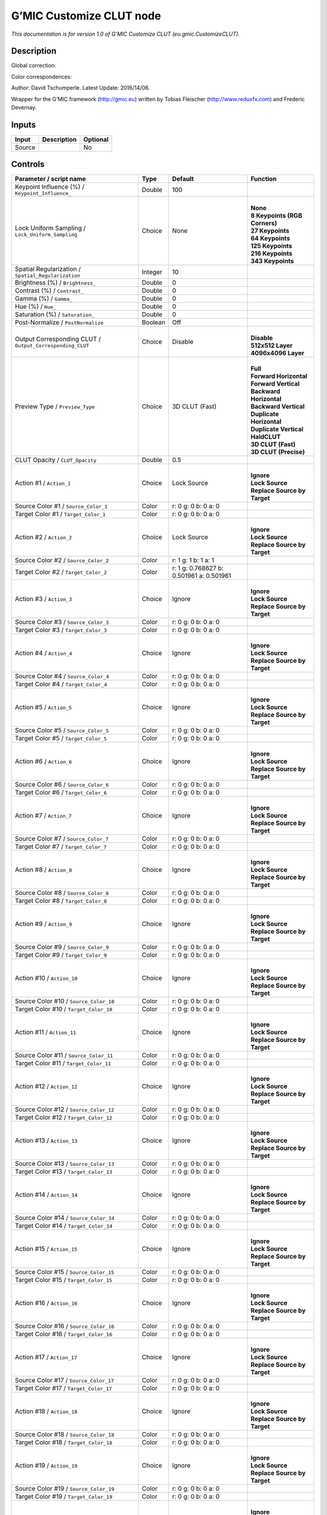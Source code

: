 .. _eu.gmic.CustomizeCLUT:

.. raw:: html

   <!-- Do not edit this file! It is generated automatically by Natron itself. -->

G’MIC Customize CLUT node
=========================

*This documentation is for version 1.0 of G’MIC Customize CLUT (eu.gmic.CustomizeCLUT).*

Description
-----------

Global correction:

Color correspondences:

Author: David Tschumperle. Latest Update: 2016/14/06.

Wrapper for the G’MIC framework (http://gmic.eu) written by Tobias Fleischer (http://www.reduxfx.com) and Frederic Devernay.

Inputs
------

+--------+-------------+----------+
| Input  | Description | Optional |
+========+=============+==========+
| Source |             | No       |
+--------+-------------+----------+

Controls
--------

.. tabularcolumns:: |>{\raggedright}p{0.2\columnwidth}|>{\raggedright}p{0.06\columnwidth}|>{\raggedright}p{0.07\columnwidth}|p{0.63\columnwidth}|

.. cssclass:: longtable

+-----------------------------------------------------------+---------+------------------------------------------+---------------------------------+
| Parameter / script name                                   | Type    | Default                                  | Function                        |
+===========================================================+=========+==========================================+=================================+
| Keypoint Influence (%) / ``Keypoint_Influence_``          | Double  | 100                                      |                                 |
+-----------------------------------------------------------+---------+------------------------------------------+---------------------------------+
| Lock Uniform Sampling / ``Lock_Uniform_Sampling``         | Choice  | None                                     | |                               |
|                                                           |         |                                          | | **None**                      |
|                                                           |         |                                          | | **8 Keypoints (RGB Corners)** |
|                                                           |         |                                          | | **27 Keypoints**              |
|                                                           |         |                                          | | **64 Keypoints**              |
|                                                           |         |                                          | | **125 Keypoints**             |
|                                                           |         |                                          | | **216 Keypoints**             |
|                                                           |         |                                          | | **343 Keypoints**             |
+-----------------------------------------------------------+---------+------------------------------------------+---------------------------------+
| Spatial Regularization / ``Spatial_Regularization``       | Integer | 10                                       |                                 |
+-----------------------------------------------------------+---------+------------------------------------------+---------------------------------+
| Brightness (%) / ``Brightness_``                          | Double  | 0                                        |                                 |
+-----------------------------------------------------------+---------+------------------------------------------+---------------------------------+
| Contrast (%) / ``Contrast_``                              | Double  | 0                                        |                                 |
+-----------------------------------------------------------+---------+------------------------------------------+---------------------------------+
| Gamma (%) / ``Gamma_``                                    | Double  | 0                                        |                                 |
+-----------------------------------------------------------+---------+------------------------------------------+---------------------------------+
| Hue (%) / ``Hue_``                                        | Double  | 0                                        |                                 |
+-----------------------------------------------------------+---------+------------------------------------------+---------------------------------+
| Saturation (%) / ``Saturation_``                          | Double  | 0                                        |                                 |
+-----------------------------------------------------------+---------+------------------------------------------+---------------------------------+
| Post-Normalize / ``PostNormalize``                        | Boolean | Off                                      |                                 |
+-----------------------------------------------------------+---------+------------------------------------------+---------------------------------+
| Output Corresponding CLUT / ``Output_Corresponding_CLUT`` | Choice  | Disable                                  | |                               |
|                                                           |         |                                          | | **Disable**                   |
|                                                           |         |                                          | | **512x512 Layer**             |
|                                                           |         |                                          | | **4096x4096 Layer**           |
+-----------------------------------------------------------+---------+------------------------------------------+---------------------------------+
| Preview Type / ``Preview_Type``                           | Choice  | 3D CLUT (Fast)                           | |                               |
|                                                           |         |                                          | | **Full**                      |
|                                                           |         |                                          | | **Forward Horizontal**        |
|                                                           |         |                                          | | **Forward Vertical**          |
|                                                           |         |                                          | | **Backward Horizontal**       |
|                                                           |         |                                          | | **Backward Vertical**         |
|                                                           |         |                                          | | **Duplicate Horizontal**      |
|                                                           |         |                                          | | **Duplicate Vertical**        |
|                                                           |         |                                          | | **HaldCLUT**                  |
|                                                           |         |                                          | | **3D CLUT (Fast)**            |
|                                                           |         |                                          | | **3D CLUT (Precise)**         |
+-----------------------------------------------------------+---------+------------------------------------------+---------------------------------+
| CLUT Opacity / ``CLUT_Opacity``                           | Double  | 0.5                                      |                                 |
+-----------------------------------------------------------+---------+------------------------------------------+---------------------------------+
| Action #1 / ``Action_1``                                  | Choice  | Lock Source                              | |                               |
|                                                           |         |                                          | | **Ignore**                    |
|                                                           |         |                                          | | **Lock Source**               |
|                                                           |         |                                          | | **Replace Source by Target**  |
+-----------------------------------------------------------+---------+------------------------------------------+---------------------------------+
| Source Color #1 / ``Source_Color_1``                      | Color   | r: 0 g: 0 b: 0 a: 0                      |                                 |
+-----------------------------------------------------------+---------+------------------------------------------+---------------------------------+
| Target Color #1 / ``Target_Color_1``                      | Color   | r: 0 g: 0 b: 0 a: 0                      |                                 |
+-----------------------------------------------------------+---------+------------------------------------------+---------------------------------+
| Action #2 / ``Action_2``                                  | Choice  | Lock Source                              | |                               |
|                                                           |         |                                          | | **Ignore**                    |
|                                                           |         |                                          | | **Lock Source**               |
|                                                           |         |                                          | | **Replace Source by Target**  |
+-----------------------------------------------------------+---------+------------------------------------------+---------------------------------+
| Source Color #2 / ``Source_Color_2``                      | Color   | r: 1 g: 1 b: 1 a: 1                      |                                 |
+-----------------------------------------------------------+---------+------------------------------------------+---------------------------------+
| Target Color #2 / ``Target_Color_2``                      | Color   | r: 1 g: 0.768627 b: 0.501961 a: 0.501961 |                                 |
+-----------------------------------------------------------+---------+------------------------------------------+---------------------------------+
| Action #3 / ``Action_3``                                  | Choice  | Ignore                                   | |                               |
|                                                           |         |                                          | | **Ignore**                    |
|                                                           |         |                                          | | **Lock Source**               |
|                                                           |         |                                          | | **Replace Source by Target**  |
+-----------------------------------------------------------+---------+------------------------------------------+---------------------------------+
| Source Color #3 / ``Source_Color_3``                      | Color   | r: 0 g: 0 b: 0 a: 0                      |                                 |
+-----------------------------------------------------------+---------+------------------------------------------+---------------------------------+
| Target Color #3 / ``Target_Color_3``                      | Color   | r: 0 g: 0 b: 0 a: 0                      |                                 |
+-----------------------------------------------------------+---------+------------------------------------------+---------------------------------+
| Action #4 / ``Action_4``                                  | Choice  | Ignore                                   | |                               |
|                                                           |         |                                          | | **Ignore**                    |
|                                                           |         |                                          | | **Lock Source**               |
|                                                           |         |                                          | | **Replace Source by Target**  |
+-----------------------------------------------------------+---------+------------------------------------------+---------------------------------+
| Source Color #4 / ``Source_Color_4``                      | Color   | r: 0 g: 0 b: 0 a: 0                      |                                 |
+-----------------------------------------------------------+---------+------------------------------------------+---------------------------------+
| Target Color #4 / ``Target_Color_4``                      | Color   | r: 0 g: 0 b: 0 a: 0                      |                                 |
+-----------------------------------------------------------+---------+------------------------------------------+---------------------------------+
| Action #5 / ``Action_5``                                  | Choice  | Ignore                                   | |                               |
|                                                           |         |                                          | | **Ignore**                    |
|                                                           |         |                                          | | **Lock Source**               |
|                                                           |         |                                          | | **Replace Source by Target**  |
+-----------------------------------------------------------+---------+------------------------------------------+---------------------------------+
| Source Color #5 / ``Source_Color_5``                      | Color   | r: 0 g: 0 b: 0 a: 0                      |                                 |
+-----------------------------------------------------------+---------+------------------------------------------+---------------------------------+
| Target Color #5 / ``Target_Color_5``                      | Color   | r: 0 g: 0 b: 0 a: 0                      |                                 |
+-----------------------------------------------------------+---------+------------------------------------------+---------------------------------+
| Action #6 / ``Action_6``                                  | Choice  | Ignore                                   | |                               |
|                                                           |         |                                          | | **Ignore**                    |
|                                                           |         |                                          | | **Lock Source**               |
|                                                           |         |                                          | | **Replace Source by Target**  |
+-----------------------------------------------------------+---------+------------------------------------------+---------------------------------+
| Source Color #6 / ``Source_Color_6``                      | Color   | r: 0 g: 0 b: 0 a: 0                      |                                 |
+-----------------------------------------------------------+---------+------------------------------------------+---------------------------------+
| Target Color #6 / ``Target_Color_6``                      | Color   | r: 0 g: 0 b: 0 a: 0                      |                                 |
+-----------------------------------------------------------+---------+------------------------------------------+---------------------------------+
| Action #7 / ``Action_7``                                  | Choice  | Ignore                                   | |                               |
|                                                           |         |                                          | | **Ignore**                    |
|                                                           |         |                                          | | **Lock Source**               |
|                                                           |         |                                          | | **Replace Source by Target**  |
+-----------------------------------------------------------+---------+------------------------------------------+---------------------------------+
| Source Color #7 / ``Source_Color_7``                      | Color   | r: 0 g: 0 b: 0 a: 0                      |                                 |
+-----------------------------------------------------------+---------+------------------------------------------+---------------------------------+
| Target Color #7 / ``Target_Color_7``                      | Color   | r: 0 g: 0 b: 0 a: 0                      |                                 |
+-----------------------------------------------------------+---------+------------------------------------------+---------------------------------+
| Action #8 / ``Action_8``                                  | Choice  | Ignore                                   | |                               |
|                                                           |         |                                          | | **Ignore**                    |
|                                                           |         |                                          | | **Lock Source**               |
|                                                           |         |                                          | | **Replace Source by Target**  |
+-----------------------------------------------------------+---------+------------------------------------------+---------------------------------+
| Source Color #8 / ``Source_Color_8``                      | Color   | r: 0 g: 0 b: 0 a: 0                      |                                 |
+-----------------------------------------------------------+---------+------------------------------------------+---------------------------------+
| Target Color #8 / ``Target_Color_8``                      | Color   | r: 0 g: 0 b: 0 a: 0                      |                                 |
+-----------------------------------------------------------+---------+------------------------------------------+---------------------------------+
| Action #9 / ``Action_9``                                  | Choice  | Ignore                                   | |                               |
|                                                           |         |                                          | | **Ignore**                    |
|                                                           |         |                                          | | **Lock Source**               |
|                                                           |         |                                          | | **Replace Source by Target**  |
+-----------------------------------------------------------+---------+------------------------------------------+---------------------------------+
| Source Color #9 / ``Source_Color_9``                      | Color   | r: 0 g: 0 b: 0 a: 0                      |                                 |
+-----------------------------------------------------------+---------+------------------------------------------+---------------------------------+
| Target Color #9 / ``Target_Color_9``                      | Color   | r: 0 g: 0 b: 0 a: 0                      |                                 |
+-----------------------------------------------------------+---------+------------------------------------------+---------------------------------+
| Action #10 / ``Action_10``                                | Choice  | Ignore                                   | |                               |
|                                                           |         |                                          | | **Ignore**                    |
|                                                           |         |                                          | | **Lock Source**               |
|                                                           |         |                                          | | **Replace Source by Target**  |
+-----------------------------------------------------------+---------+------------------------------------------+---------------------------------+
| Source Color #10 / ``Source_Color_10``                    | Color   | r: 0 g: 0 b: 0 a: 0                      |                                 |
+-----------------------------------------------------------+---------+------------------------------------------+---------------------------------+
| Target Color #10 / ``Target_Color_10``                    | Color   | r: 0 g: 0 b: 0 a: 0                      |                                 |
+-----------------------------------------------------------+---------+------------------------------------------+---------------------------------+
| Action #11 / ``Action_11``                                | Choice  | Ignore                                   | |                               |
|                                                           |         |                                          | | **Ignore**                    |
|                                                           |         |                                          | | **Lock Source**               |
|                                                           |         |                                          | | **Replace Source by Target**  |
+-----------------------------------------------------------+---------+------------------------------------------+---------------------------------+
| Source Color #11 / ``Source_Color_11``                    | Color   | r: 0 g: 0 b: 0 a: 0                      |                                 |
+-----------------------------------------------------------+---------+------------------------------------------+---------------------------------+
| Target Color #11 / ``Target_Color_11``                    | Color   | r: 0 g: 0 b: 0 a: 0                      |                                 |
+-----------------------------------------------------------+---------+------------------------------------------+---------------------------------+
| Action #12 / ``Action_12``                                | Choice  | Ignore                                   | |                               |
|                                                           |         |                                          | | **Ignore**                    |
|                                                           |         |                                          | | **Lock Source**               |
|                                                           |         |                                          | | **Replace Source by Target**  |
+-----------------------------------------------------------+---------+------------------------------------------+---------------------------------+
| Source Color #12 / ``Source_Color_12``                    | Color   | r: 0 g: 0 b: 0 a: 0                      |                                 |
+-----------------------------------------------------------+---------+------------------------------------------+---------------------------------+
| Target Color #12 / ``Target_Color_12``                    | Color   | r: 0 g: 0 b: 0 a: 0                      |                                 |
+-----------------------------------------------------------+---------+------------------------------------------+---------------------------------+
| Action #13 / ``Action_13``                                | Choice  | Ignore                                   | |                               |
|                                                           |         |                                          | | **Ignore**                    |
|                                                           |         |                                          | | **Lock Source**               |
|                                                           |         |                                          | | **Replace Source by Target**  |
+-----------------------------------------------------------+---------+------------------------------------------+---------------------------------+
| Source Color #13 / ``Source_Color_13``                    | Color   | r: 0 g: 0 b: 0 a: 0                      |                                 |
+-----------------------------------------------------------+---------+------------------------------------------+---------------------------------+
| Target Color #13 / ``Target_Color_13``                    | Color   | r: 0 g: 0 b: 0 a: 0                      |                                 |
+-----------------------------------------------------------+---------+------------------------------------------+---------------------------------+
| Action #14 / ``Action_14``                                | Choice  | Ignore                                   | |                               |
|                                                           |         |                                          | | **Ignore**                    |
|                                                           |         |                                          | | **Lock Source**               |
|                                                           |         |                                          | | **Replace Source by Target**  |
+-----------------------------------------------------------+---------+------------------------------------------+---------------------------------+
| Source Color #14 / ``Source_Color_14``                    | Color   | r: 0 g: 0 b: 0 a: 0                      |                                 |
+-----------------------------------------------------------+---------+------------------------------------------+---------------------------------+
| Target Color #14 / ``Target_Color_14``                    | Color   | r: 0 g: 0 b: 0 a: 0                      |                                 |
+-----------------------------------------------------------+---------+------------------------------------------+---------------------------------+
| Action #15 / ``Action_15``                                | Choice  | Ignore                                   | |                               |
|                                                           |         |                                          | | **Ignore**                    |
|                                                           |         |                                          | | **Lock Source**               |
|                                                           |         |                                          | | **Replace Source by Target**  |
+-----------------------------------------------------------+---------+------------------------------------------+---------------------------------+
| Source Color #15 / ``Source_Color_15``                    | Color   | r: 0 g: 0 b: 0 a: 0                      |                                 |
+-----------------------------------------------------------+---------+------------------------------------------+---------------------------------+
| Target Color #15 / ``Target_Color_15``                    | Color   | r: 0 g: 0 b: 0 a: 0                      |                                 |
+-----------------------------------------------------------+---------+------------------------------------------+---------------------------------+
| Action #16 / ``Action_16``                                | Choice  | Ignore                                   | |                               |
|                                                           |         |                                          | | **Ignore**                    |
|                                                           |         |                                          | | **Lock Source**               |
|                                                           |         |                                          | | **Replace Source by Target**  |
+-----------------------------------------------------------+---------+------------------------------------------+---------------------------------+
| Source Color #16 / ``Source_Color_16``                    | Color   | r: 0 g: 0 b: 0 a: 0                      |                                 |
+-----------------------------------------------------------+---------+------------------------------------------+---------------------------------+
| Target Color #16 / ``Target_Color_16``                    | Color   | r: 0 g: 0 b: 0 a: 0                      |                                 |
+-----------------------------------------------------------+---------+------------------------------------------+---------------------------------+
| Action #17 / ``Action_17``                                | Choice  | Ignore                                   | |                               |
|                                                           |         |                                          | | **Ignore**                    |
|                                                           |         |                                          | | **Lock Source**               |
|                                                           |         |                                          | | **Replace Source by Target**  |
+-----------------------------------------------------------+---------+------------------------------------------+---------------------------------+
| Source Color #17 / ``Source_Color_17``                    | Color   | r: 0 g: 0 b: 0 a: 0                      |                                 |
+-----------------------------------------------------------+---------+------------------------------------------+---------------------------------+
| Target Color #17 / ``Target_Color_17``                    | Color   | r: 0 g: 0 b: 0 a: 0                      |                                 |
+-----------------------------------------------------------+---------+------------------------------------------+---------------------------------+
| Action #18 / ``Action_18``                                | Choice  | Ignore                                   | |                               |
|                                                           |         |                                          | | **Ignore**                    |
|                                                           |         |                                          | | **Lock Source**               |
|                                                           |         |                                          | | **Replace Source by Target**  |
+-----------------------------------------------------------+---------+------------------------------------------+---------------------------------+
| Source Color #18 / ``Source_Color_18``                    | Color   | r: 0 g: 0 b: 0 a: 0                      |                                 |
+-----------------------------------------------------------+---------+------------------------------------------+---------------------------------+
| Target Color #18 / ``Target_Color_18``                    | Color   | r: 0 g: 0 b: 0 a: 0                      |                                 |
+-----------------------------------------------------------+---------+------------------------------------------+---------------------------------+
| Action #19 / ``Action_19``                                | Choice  | Ignore                                   | |                               |
|                                                           |         |                                          | | **Ignore**                    |
|                                                           |         |                                          | | **Lock Source**               |
|                                                           |         |                                          | | **Replace Source by Target**  |
+-----------------------------------------------------------+---------+------------------------------------------+---------------------------------+
| Source Color #19 / ``Source_Color_19``                    | Color   | r: 0 g: 0 b: 0 a: 0                      |                                 |
+-----------------------------------------------------------+---------+------------------------------------------+---------------------------------+
| Target Color #19 / ``Target_Color_19``                    | Color   | r: 0 g: 0 b: 0 a: 0                      |                                 |
+-----------------------------------------------------------+---------+------------------------------------------+---------------------------------+
| Action #20 / ``Action_20``                                | Choice  | Ignore                                   | |                               |
|                                                           |         |                                          | | **Ignore**                    |
|                                                           |         |                                          | | **Lock Source**               |
|                                                           |         |                                          | | **Replace Source by Target**  |
+-----------------------------------------------------------+---------+------------------------------------------+---------------------------------+
| Source Color #20 / ``Source_Color_20``                    | Color   | r: 0 g: 0 b: 0 a: 0                      |                                 |
+-----------------------------------------------------------+---------+------------------------------------------+---------------------------------+
| Target Color #20 / ``Target_Color_20``                    | Color   | r: 0 g: 0 b: 0 a: 0                      |                                 |
+-----------------------------------------------------------+---------+------------------------------------------+---------------------------------+
| Action #21 / ``Action_21``                                | Choice  | Ignore                                   | |                               |
|                                                           |         |                                          | | **Ignore**                    |
|                                                           |         |                                          | | **Lock Source**               |
|                                                           |         |                                          | | **Replace Source by Target**  |
+-----------------------------------------------------------+---------+------------------------------------------+---------------------------------+
| Source Color #21 / ``Source_Color_21``                    | Color   | r: 0 g: 0 b: 0 a: 0                      |                                 |
+-----------------------------------------------------------+---------+------------------------------------------+---------------------------------+
| Target Color #21 / ``Target_Color_21``                    | Color   | r: 0 g: 0 b: 0 a: 0                      |                                 |
+-----------------------------------------------------------+---------+------------------------------------------+---------------------------------+
| Action #22 / ``Action_22``                                | Choice  | Ignore                                   | |                               |
|                                                           |         |                                          | | **Ignore**                    |
|                                                           |         |                                          | | **Lock Source**               |
|                                                           |         |                                          | | **Replace Source by Target**  |
+-----------------------------------------------------------+---------+------------------------------------------+---------------------------------+
| Source Color #22 / ``Source_Color_22``                    | Color   | r: 0 g: 0 b: 0 a: 0                      |                                 |
+-----------------------------------------------------------+---------+------------------------------------------+---------------------------------+
| Target Color #22 / ``Target_Color_22``                    | Color   | r: 0 g: 0 b: 0 a: 0                      |                                 |
+-----------------------------------------------------------+---------+------------------------------------------+---------------------------------+
| Action #23 / ``Action_23``                                | Choice  | Ignore                                   | |                               |
|                                                           |         |                                          | | **Ignore**                    |
|                                                           |         |                                          | | **Lock Source**               |
|                                                           |         |                                          | | **Replace Source by Target**  |
+-----------------------------------------------------------+---------+------------------------------------------+---------------------------------+
| Source Color #23 / ``Source_Color_23``                    | Color   | r: 0 g: 0 b: 0 a: 0                      |                                 |
+-----------------------------------------------------------+---------+------------------------------------------+---------------------------------+
| Target Color #23 / ``Target_Color_23``                    | Color   | r: 0 g: 0 b: 0 a: 0                      |                                 |
+-----------------------------------------------------------+---------+------------------------------------------+---------------------------------+
| Action #24 / ``Action_24``                                | Choice  | Ignore                                   | |                               |
|                                                           |         |                                          | | **Ignore**                    |
|                                                           |         |                                          | | **Lock Source**               |
|                                                           |         |                                          | | **Replace Source by Target**  |
+-----------------------------------------------------------+---------+------------------------------------------+---------------------------------+
| Source Color #24 / ``Source_Color_24``                    | Color   | r: 0 g: 0 b: 0 a: 0                      |                                 |
+-----------------------------------------------------------+---------+------------------------------------------+---------------------------------+
| Target Color #24 / ``Target_Color_24``                    | Color   | r: 0 g: 0 b: 0 a: 0                      |                                 |
+-----------------------------------------------------------+---------+------------------------------------------+---------------------------------+
| Output Layer / ``Output_Layer``                           | Choice  | Layer 0                                  | |                               |
|                                                           |         |                                          | | **Merged**                    |
|                                                           |         |                                          | | **Layer 0**                   |
|                                                           |         |                                          | | **Layer -1**                  |
|                                                           |         |                                          | | **Layer -2**                  |
|                                                           |         |                                          | | **Layer -3**                  |
|                                                           |         |                                          | | **Layer -4**                  |
|                                                           |         |                                          | | **Layer -5**                  |
|                                                           |         |                                          | | **Layer -6**                  |
|                                                           |         |                                          | | **Layer -7**                  |
|                                                           |         |                                          | | **Layer -8**                  |
|                                                           |         |                                          | | **Layer -9**                  |
+-----------------------------------------------------------+---------+------------------------------------------+---------------------------------+
| Resize Mode / ``Resize_Mode``                             | Choice  | Dynamic                                  | |                               |
|                                                           |         |                                          | | **Fixed (Inplace)**           |
|                                                           |         |                                          | | **Dynamic**                   |
|                                                           |         |                                          | | **Downsample 1/2**            |
|                                                           |         |                                          | | **Downsample 1/4**            |
|                                                           |         |                                          | | **Downsample 1/8**            |
|                                                           |         |                                          | | **Downsample 1/16**           |
+-----------------------------------------------------------+---------+------------------------------------------+---------------------------------+
| Ignore Alpha / ``Ignore_Alpha``                           | Boolean | Off                                      |                                 |
+-----------------------------------------------------------+---------+------------------------------------------+---------------------------------+
| Preview/Draft Mode / ``PreviewDraft_Mode``                | Boolean | Off                                      |                                 |
+-----------------------------------------------------------+---------+------------------------------------------+---------------------------------+
| Global Random Seed / ``Global_Random_Seed``               | Integer | 0                                        |                                 |
+-----------------------------------------------------------+---------+------------------------------------------+---------------------------------+
| Animate Random Seed / ``Animate_Random_Seed``             | Boolean | Off                                      |                                 |
+-----------------------------------------------------------+---------+------------------------------------------+---------------------------------+
| Log Verbosity / ``Log_Verbosity``                         | Choice  | Off                                      | |                               |
|                                                           |         |                                          | | **Off**                       |
|                                                           |         |                                          | | **Level 1**                   |
|                                                           |         |                                          | | **Level 2**                   |
|                                                           |         |                                          | | **Level 3**                   |
+-----------------------------------------------------------+---------+------------------------------------------+---------------------------------+
